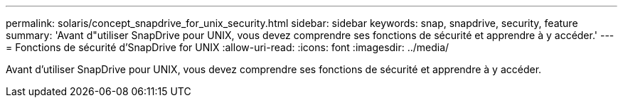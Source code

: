 ---
permalink: solaris/concept_snapdrive_for_unix_security.html 
sidebar: sidebar 
keywords: snap, snapdrive, security, feature 
summary: 'Avant d"utiliser SnapDrive pour UNIX, vous devez comprendre ses fonctions de sécurité et apprendre à y accéder.' 
---
= Fonctions de sécurité d'SnapDrive for UNIX
:allow-uri-read: 
:icons: font
:imagesdir: ../media/


[role="lead"]
Avant d'utiliser SnapDrive pour UNIX, vous devez comprendre ses fonctions de sécurité et apprendre à y accéder.
